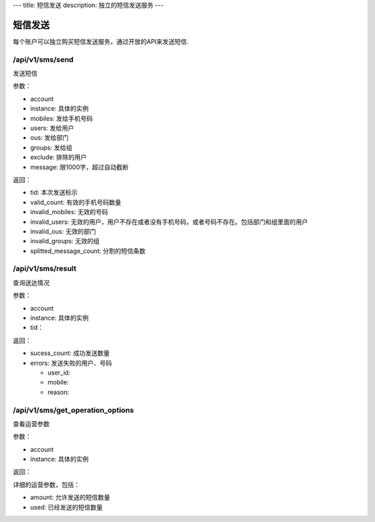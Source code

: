 ---
title: 短信发送
description: 独立的短信发送服务
---

==========
短信发送
==========

每个账户可以独立购买短信发送服务，通过开放的API来发送短信.

/api/v1/sms/send
==========================
发送短信

参数：

- account
- instance: 具体的实例
- mobiles: 发给手机号码
- users: 发给用户
- ous: 发给部门
- groups: 发给组
- exclude: 排除的用户
- message: 限1000字，超过自动截断

返回：

- tid: 本次发送标示
- valid_count: 有效的手机号码数量
- invalid_mobiles: 无效的号码
- invalid_users: 无效的用户，用户不存在或者没有手机号码，或者号码不存在。包括部门和组里面的用户
- invalid_ous: 无效的部门
- invalid_groups: 无效的组
- splitted_message_count: 分割的短信条数

/api/v1/sms/result
=========================
查询送达情况

参数：

- account
- instance: 具体的实例
- tid：

返回：

- sucess_count: 成功发送数量
- errors: 发送失败的用户、号码

  - user_id:
  - mobile:
  - reason:

/api/v1/sms/get_operation_options
======================================
查看运营参数

参数：

- account
- instance: 具体的实例

返回：

详细的运营参数，包括：

- amount: 允许发送的短信数量
- used: 已经发送的短信数量
